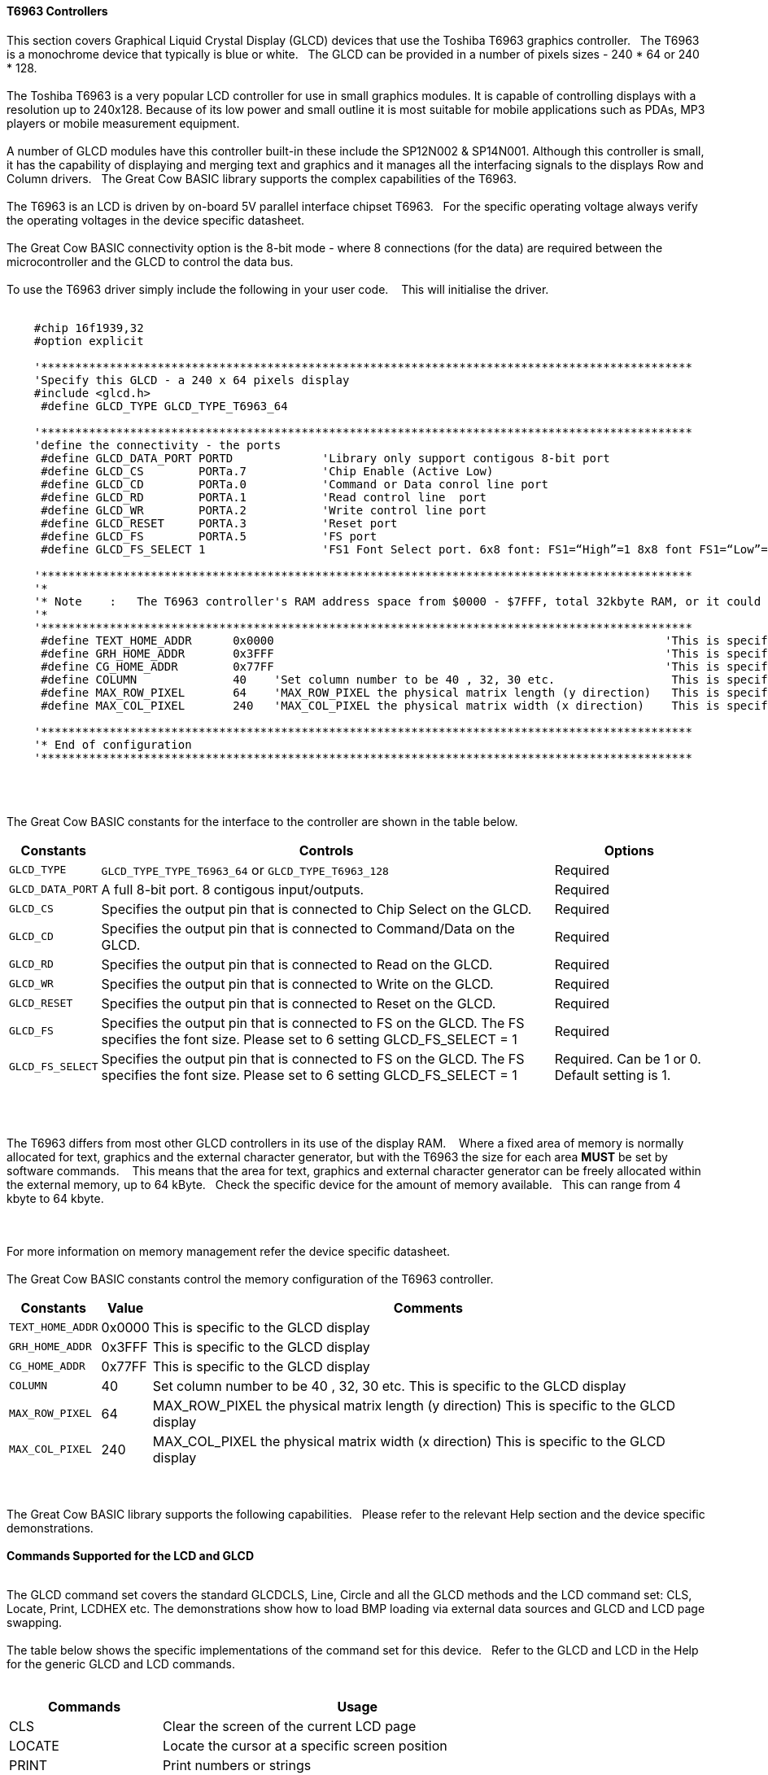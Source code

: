==== T6963 Controllers

This section covers Graphical Liquid Crystal Display (GLCD) devices that use the Toshiba T6963 graphics controller.&#160;&#160;&#160;The T6963 is a monochrome device that typically is blue or white.&#160;&#160;&#160;The GLCD can be provided in a number of pixels sizes - 240 * 64 or 240 * 128.
{empty} +
{empty} +
The Toshiba T6963 is a very popular LCD controller for use in small graphics modules. It is capable of controlling displays with a resolution up to 240x128. Because of its low power and
small outline it is most suitable for mobile applications such as PDAs, MP3 players or mobile measurement equipment.
{empty} +
{empty} +
A number of GLCD  modules have this controller built-in these include the SP12N002 & SP14N001. Although this controller is small, it has the capability of displaying
and merging text and graphics and it manages all the interfacing signals to the displays Row and Column drivers.&#160;&#160;&#160;The Great Cow BASIC library supports the complex capabilities of the T6963.
{empty} +
{empty} +
The T6963 is an LCD is driven by on-board 5V parallel interface chipset T6963.&#160;&#160;&#160;For the specific operating voltage always verify the operating voltages in the device specific datasheet.
{empty} +
{empty} +
The Great Cow BASIC connectivity option is the 8-bit mode - where 8 connections (for the data) are required between the microcontroller and the GLCD to control the data bus.
{empty} +
{empty} +
To use the T6963 driver simply include the following in your user code.  &#160;&#160;&#160;This will initialise the driver.
{empty} +
{empty} +
----

    #chip 16f1939,32
    #option explicit

    '***********************************************************************************************
    'Specify this GLCD - a 240 x 64 pixels display
    #include <glcd.h>
     #define GLCD_TYPE GLCD_TYPE_T6963_64

    '***********************************************************************************************
    'define the connectivity - the ports
     #define GLCD_DATA_PORT PORTD             'Library only support contigous 8-bit port
     #define GLCD_CS        PORTa.7           'Chip Enable (Active Low)
     #define GLCD_CD        PORTa.0           'Command or Data conrol line port
     #define GLCD_RD        PORTA.1           'Read control line  port
     #define GLCD_WR        PORTA.2           'Write control line port
     #define GLCD_RESET     PORTA.3           'Reset port
     #define GLCD_FS        PORTA.5           'FS port
     #define GLCD_FS_SELECT 1                 'FS1 Font Select port. 6x8 font: FS1=“High”=1 8x8 font FS1=“Low”=0 for GLCD_FS_SELECT

    '***********************************************************************************************
    '*
    '* Note    :   The T6963 controller's RAM address space from $0000 - $7FFF, total 32kbyte RAM, or it could be 64kbyte RAM best check!!
    '*
    '***********************************************************************************************
     #define TEXT_HOME_ADDR      0x0000                                                         'This is specific to the GLCD display
     #define GRH_HOME_ADDR       0x3FFF                                                         'This is specific to the GLCD display
     #define CG_HOME_ADDR        0x77FF                                                         'This is specific to the GLCD display
     #define COLUMN              40    'Set column number to be 40 , 32, 30 etc.                 This is specific to the GLCD display
     #define MAX_ROW_PIXEL       64    'MAX_ROW_PIXEL the physical matrix length (y direction)   This is specific to the GLCD display
     #define MAX_COL_PIXEL       240   'MAX_COL_PIXEL the physical matrix width (x direction)    This is specific to the GLCD display

    '***********************************************************************************************
    '* End of configuration
    '***********************************************************************************************

----

{empty} +
{empty} +

The Great Cow BASIC constants for the interface to the controller are shown in the table below.

[cols="2,4,4", options="header,autowidth"]
|===
|*Constants*
|*Controls*
|*Options*

|`GLCD_TYPE`
|`GLCD_TYPE_TYPE_T6963_64` or `GLCD_TYPE_T6963_128`
|Required

|`GLCD_DATA_PORT`
|A full 8-bit port.  8 contigous input/outputs.
|Required

|`GLCD_CS`
|Specifies the output pin that is connected to Chip Select on the
GLCD.
|Required

|`GLCD_CD`
|Specifies the output pin that is connected to Command/Data on the GLCD.
|Required

|`GLCD_RD`
|Specifies the output pin that is connected to Read on the GLCD.
|Required

|`GLCD_WR`
|Specifies the output pin that is connected to Write on the GLCD.
|Required

|`GLCD_RESET`
|Specifies the output pin that is connected to Reset on the GLCD.
|Required

|`GLCD_FS`
|Specifies the output pin that is connected to FS  on the GLCD.  The FS specifies the font size.  Please set to 6 setting  GLCD_FS_SELECT = 1
|Required

|`GLCD_FS_SELECT`
|Specifies the output pin that is connected to FS  on the GLCD.  The FS specifies the font size.  Please set to 6 setting  GLCD_FS_SELECT = 1
|Required.  Can be 1 or 0.  Default setting is 1.

|===

{empty} +
{empty} +

The T6963 differs from most other GLCD controllers in its use of the display RAM.&#160;&#160;&#160; Where a fixed area
of memory is normally allocated for text, graphics and the external character generator, but with
the T6963 the size for each area *MUST* be set by software commands.&#160;&#160;&#160; This means that the area for
text, graphics and external character generator can be freely allocated within the external
memory, up to 64 kByte.&#160;&#160;&#160;Check the specific device for the amount of memory available.&#160;&#160;&#160;This can range from 4 kbyte to 64 kbyte.

{empty} +
{empty} +
For more information on memory management refer the device specific datasheet.
{empty} +
{empty} +
The Great Cow BASIC constants control the memory configuration of the T6963 controller.

[cols="2,4,4", options="header,autowidth"]
|===
|*Constants*
|*Value*
|*Comments*

|`TEXT_HOME_ADDR`
|0x0000
|This is specific to the GLCD display

|`GRH_HOME_ADDR`
|0x3FFF
|This is specific to the GLCD display

|`CG_HOME_ADDR`
|0x77FF
|This is specific to the GLCD display

|`COLUMN`
|40
|Set column number to be 40 , 32, 30 etc.  This is specific to the GLCD display

|`MAX_ROW_PIXEL`
|64
|MAX_ROW_PIXEL the physical matrix length (y direction)   This is specific to the GLCD display

|`MAX_COL_PIXEL`
|240
|MAX_COL_PIXEL the physical matrix width (x direction)    This is specific to the GLCD display

|===
{empty} +
{empty} +
The Great Cow BASIC library supports the following capabilities.&#160;&#160;&#160;Please refer to the relevant Help section and the device specific demonstrations.
{empty} +
{empty} +
*Commands Supported for the LCD and GLCD*
{empty} +
{empty} +

The GLCD command set covers the standard GLCDCLS, Line, Circle and all the GLCD methods and the  LCD command set: CLS, Locate, Print, LCDHEX etc.  The demonstrations show how to load BMP loading via external data sources and GLCD and LCD page swapping.
{empty} +
{empty} +
The table below shows the specific implementations of the command set for this device.&#160;&#160;&#160;Refer to the GLCD and LCD in the Help for the generic GLCD and LCD commands.
{empty} +
{empty} +

[cols="2,4", options="header,autowidth"]
|===
|*Commands*
|*Usage*

|CLS
|Clear the screen of the current LCD page

|LOCATE
|Locate the cursor at a specific screen position

|PRINT
|Print numbers or strings

|PUT
|Put a specific ASCII code at a specific screen position

|LCDHOME
|Set output position of 0, 0

|LCDcmd
|Send specific command to the device to control the device.

|LCDdata
|Send specific data to the device to control the device.

|LCDHex
|Print Hex value of a number to the LCD screen

|LCDSpace
|Print a number of space to the LCD screen

|LCDCursor
|Send specific commands to the device to control the cursor


|GLCDCLS
|Clear the screen of the current GLCD page

|GLCDRotate
|Rotate the GLCD screen. Only Landscape rotation is supported.

|SelectGLCDPage_T6963
|Select a specific GLCD page.

|SelectLCDPage_T6963
|Select a specific LCD page.
|===
{empty} +
{empty} +
*GLCD and LCD page swapping*
{empty} +
{empty} +
To support GLCD and LCD page swapping - this can be used to support fixed pages of information, BMPs or scrolling the following constants have are available to the user.
{empty} +
{empty} +

For GLCD memory addressing
----
  GLCDPage0_T6963
  GLCDPage1_T6963
  GLCDPage2_T6963
  ... etc
  GLCDPage10_T6963
----
Ten pages are automatically created but the number of pages available is constrained by the memory configuration.
{empty} +
{empty} +
For LCD memory addressing
----
  LCDPage0_T6963
  LCDPage1_T6963
  LCDPage2_T6963
  ...etc
  LCDPage10_T6963
----

Ten pages are automatically created but the number of pages available is constrained by the memory configuration.
{empty} +
To use add the following to you user program.&#160;&#160;&#160;See the demonstration programs for more detailed usage.&#160;&#160;&#160;After calling the `SelectGLCDPage` or `SelectLCDPage` methods all GLCD or LCD commands will be applied to the current GLCD or LCD page.
{empty} +
{empty} +

----
    'Select the GLCD page 1 memory
    SelectGLCDPage ( GLCDPage1_T6963 )

    'Select the LCD page 2 memory
    SelectLCDPage ( LCDPage2_T6963 )
----
{empty} +
{empty} +

The `SelectLCDPage` and `SelectLCDPage` and "Set Text Home Address" methods change the screen being viewed on the device.

The key is to establish what you want your memory map to look like.  &#160;&#160;&#160; Below is a map for one of my 240 x 64 pixel  device.   &#160;&#160;&#160; The default is for 10 screen pages (some newer LCD's may have more RAM for more screens). &#160;&#160;&#160; If you write the appropriate value (0x1000, or 0x11b0, or 0x1360, etc) to the text home address, the display will instantly change to that screen - using `SelectLCDPage` and `SelectLCDPage` method with the appropiate constant as parameter.

You can write your screens "ahead of time", in my case during the "splash screen" delay interval, and instantly change to them later as desired. &#160;&#160;&#160; You can do this by setting **current_grh_home_addr** to the appropiate page. &#160;&#160;&#160;And, then execute the GLCD commands you would normal use.

The graphic and text screens are independant but can be overlaid for a variety of useful effects.

Although, not tested,  the LCD text screens can be scrolled 1 full text line at a time, while the GLCD screens can be scrolled 1 pixel row at a time, provided you've set up your memory map accordingly with adequate RAM for the graphic area.

{empty} +
{empty} +
*Default Memory Map*
{empty} +
{empty} +

----
            '
            '*******************************************************
            '
            ' LCD MEMORY MAP
            '
            '*******************************************************
            '
            ' 
            '
            ' -------------------- 
            ' |                  | 0x0000
            ' |                  |
            ' | TEXT RAM AREA    | Each page has the numnbers of bytes + extra  
            ' | ( 10 SCREENs )   | few bytes need to attributes. This is 
            ' |                  | mentioned in the datasheet but imperical 
            ' |                  | testing shows... you need the extra bytes 
            ' -------------------- 
            ' |                  | 
            ' | xx bytes unused  | 
            ' |                  | 
            ' -------------------- 
            ' |                  | 0x3fff
            ' |                  | 
            ' |                  | 
            ' |  GCLD RAM AREA   | 
            ' |  ( 10 SCREENS )  | 
            ' |                  | 
            ' |                  | 
            ' |					 | 
            ' -------------------- 
            ' |                  | 0x77ff
            ' |   CG RAM AREA    | (Sacrosanct)
            ' |                  | 
            ' -------------------- 0x7ffff
            '
----

*Other methods and constants*
{empty} +
There are many other methods and constants that support this device.&#160;&#160;&#160;Reviewing the library will assist in understanding how these private methods and constants support the overal solution for this library.
{empty} +
{empty} +


*For more help, see*
<<_glcdcls,GLCDCLS>>, <<_glcddrawchar,GLCDDrawChar>>, <<_glcdprint,GLCDPrint>> or <<_pset,Pset>>

Supported in <GLCD.H>


&#160;&#160;&#160;
